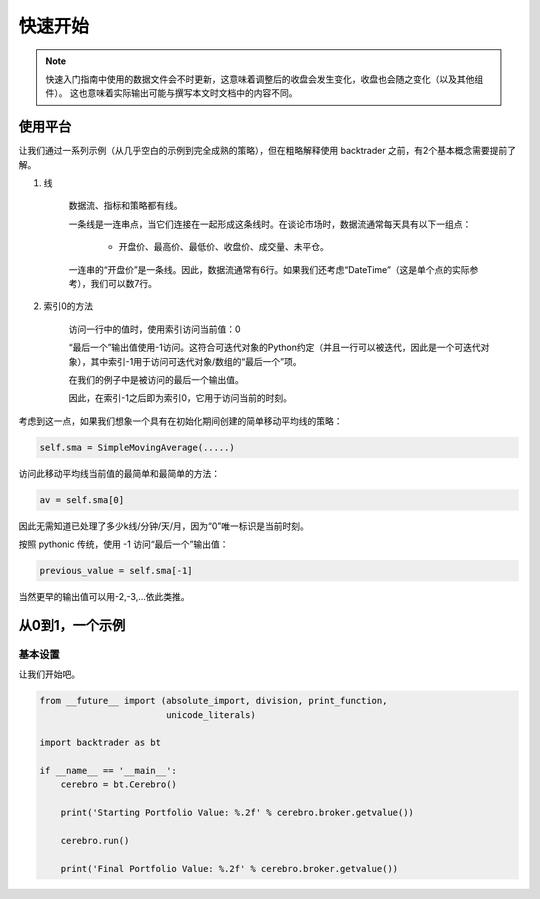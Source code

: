 =============
快速开始
=============

.. note:: 

    快速入门指南中使用的数据文件会不时更新，这意味着调整后的收盘会发生变化，收盘也会随之变化（以及其他组件）。 这也意味着实际输出可能与撰写本文时文档中的内容不同。

使用平台
==============

让我们通过一系列示例（从几乎空白的示例到完全成熟的策略），但在粗略解释使用 backtrader 之前，有2个基本概念需要提前了解。

1. 线

    数据流、指标和策略都有线。

    一条线是一连串点，当它们连接在一起形成这条线时。在谈论市场时，数据流通常每天具有以下一组点：

       * 开盘价、最高价、最低价、收盘价、成交量、未平仓。

    一连串的“开盘价”是一条线。因此，数据流通常有6行。如果我们还考虑“DateTime”（这是单个点的实际参考），我们可以数7行。

2. 索引0的方法

    访问一行中的值时，使用索引访问当前值：0

    “最后一个”输出值使用-1访问。这符合可迭代对象的Python约定（并且一行可以被迭代，因此是一个可迭代对象），其中索引-1用于访问可迭代对象/数组的“最后一个”项。

    在我们的例子中是被访问的最后一个输出值。

    因此，在索引-1之后即为索引0，它用于访问当前的时刻。

考虑到这一点，如果我们想象一个具有在初始化期间创建的简单移动平均线的策略：

.. code-block:: python3

    self.sma = SimpleMovingAverage(.....)

访问此移动平均线当前值的最简单和最简单的方法：

.. code-block:: python3

    av = self.sma[0]

因此无需知道已处理了多少k线/分钟/天/月，因为“0”唯一标识是当前时刻。

按照 pythonic 传统，使用 -1 访问“最后一个”输出值：

.. code-block:: python3

    previous_value = self.sma[-1]

当然更早的输出值可以用-2,-3,…依此类推。

从0到1，一个示例
========================

基本设置
--------------

让我们开始吧。

.. code-block:: python3

    from __future__ import (absolute_import, division, print_function,
                            unicode_literals)

    import backtrader as bt

    if __name__ == '__main__':
        cerebro = bt.Cerebro()

        print('Starting Portfolio Value: %.2f' % cerebro.broker.getvalue())

        cerebro.run()

        print('Final Portfolio Value: %.2f' % cerebro.broker.getvalue())